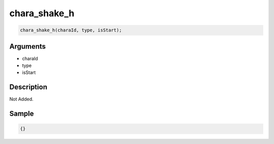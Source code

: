 chara_shake_h
========================

.. code-block:: text

	chara_shake_h(charaId, type, isStart);


Arguments
------------

* charaId
* type
* isStart

Description
-------------

Not Added.

Sample
-------------

.. code-block:: json

	{}

